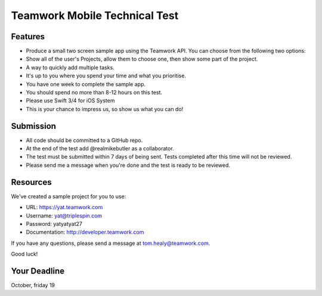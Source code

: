 Teamwork Mobile Technical Test
==============================

Features
--------

* Produce a small two screen sample app using the Teamwork API.  You can choose from the following two options:
* Show all of the user's Projects, allow them to choose one, then show some part of the project.
* A way to quickly add multiple tasks.
* It's up to you where you spend your time and what you prioritise.
* You have one week to complete the sample app.
* You should spend no more than 8-12 hours on this test.
* Please use Swift 3/4 for iOS System 
* This is your chance to impress us, so show us what you can do!

Submission
----------

* All code should be committed to a GitHub repo.  
* At the end of the test add @realmikebutler as a collaborator.
* The test must be submitted within 7 days of being sent. Tests completed after this time will not be reviewed.
* Please send me a message when you're done and the test is ready to be reviewed.

Resources
---------

We've created a sample project for you to use:

* URL: https://yat.teamwork.com
* Username: yat@triplespin.com
* Password: yatyatyat27
* Documentation: http://developer.teamwork.com

If you have any questions, please send a message at tom.healy@teamwork.com. 

Good luck!

Your Deadline
-------------

October, friday 19
